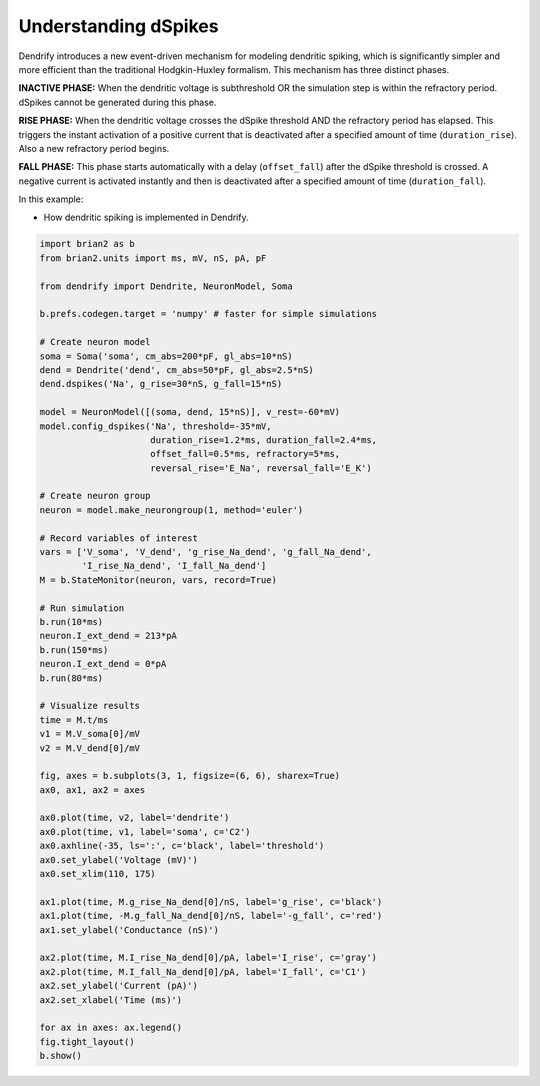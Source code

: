 Understanding dSpikes
=====================


Dendrify introduces a new event-driven mechanism for modeling dendritic spiking,
which is significantly simpler and more efficient than the traditional
Hodgkin-Huxley formalism. This mechanism has three distinct phases.

**INACTIVE PHASE:** 
When the dendritic voltage is subthreshold OR the simulation step is within the
refractory period. dSpikes cannot be generated during this phase.

**RISE PHASE:**
When the dendritic voltage crosses the dSpike threshold AND the refractory
period has elapsed. This triggers the instant activation of a positive current
that is deactivated after a specified amount of time (``duration_rise``). Also a
new refractory period begins.

**FALL PHASE:** 
This phase starts automatically with a delay (``offset_fall``) after the dSpike
threshold is crossed. A negative current is activated instantly and then is
deactivated after a specified amount of time (``duration_fall``).


In this example:

- How dendritic spiking is implemented in Dendrify.


.. code-block:: python

    import brian2 as b
    from brian2.units import ms, mV, nS, pA, pF
    
    from dendrify import Dendrite, NeuronModel, Soma
    
    b.prefs.codegen.target = 'numpy' # faster for simple simulations
    
    # Create neuron model
    soma = Soma('soma', cm_abs=200*pF, gl_abs=10*nS)
    dend = Dendrite('dend', cm_abs=50*pF, gl_abs=2.5*nS)
    dend.dspikes('Na', g_rise=30*nS, g_fall=15*nS)
    
    model = NeuronModel([(soma, dend, 15*nS)], v_rest=-60*mV)
    model.config_dspikes('Na', threshold=-35*mV,
                         duration_rise=1.2*ms, duration_fall=2.4*ms,
                         offset_fall=0.5*ms, refractory=5*ms,
                         reversal_rise='E_Na', reversal_fall='E_K')
    
    # Create neuron group
    neuron = model.make_neurongroup(1, method='euler')
    
    # Record variables of interest
    vars = ['V_soma', 'V_dend', 'g_rise_Na_dend', 'g_fall_Na_dend', 
            'I_rise_Na_dend', 'I_fall_Na_dend']
    M = b.StateMonitor(neuron, vars, record=True)
    
    # Run simulation
    b.run(10*ms)
    neuron.I_ext_dend = 213*pA
    b.run(150*ms)
    neuron.I_ext_dend = 0*pA
    b.run(80*ms)
    
    # Visualize results
    time = M.t/ms
    v1 = M.V_soma[0]/mV
    v2 = M.V_dend[0]/mV
    
    fig, axes = b.subplots(3, 1, figsize=(6, 6), sharex=True)
    ax0, ax1, ax2 = axes
    
    ax0.plot(time, v2, label='dendrite')
    ax0.plot(time, v1, label='soma', c='C2')
    ax0.axhline(-35, ls=':', c='black', label='threshold')
    ax0.set_ylabel('Voltage (mV)')
    ax0.set_xlim(110, 175)
    
    ax1.plot(time, M.g_rise_Na_dend[0]/nS, label='g_rise', c='black')
    ax1.plot(time, -M.g_fall_Na_dend[0]/nS, label='-g_fall', c='red')
    ax1.set_ylabel('Conductance (nS)')
    
    ax2.plot(time, M.I_rise_Na_dend[0]/pA, label='I_rise', c='gray')
    ax2.plot(time, M.I_fall_Na_dend[0]/pA, label='I_fall', c='C1')
    ax2.set_ylabel('Current (pA)')
    ax2.set_xlabel('Time (ms)')
    
    for ax in axes: ax.legend()
    fig.tight_layout()
    b.show()


.. image:: _static/comp_understanding.png
   :align: center